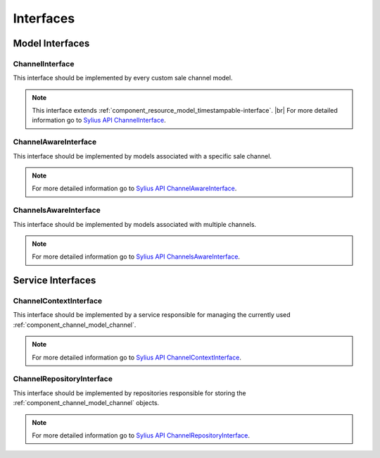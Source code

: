 Interfaces
==========

Model Interfaces
----------------

.. _component_channel_model_channel-interface:

ChannelInterface
~~~~~~~~~~~~~~~~

This interface should be implemented by every custom sale channel model.

.. note::
   This interface extends :ref:`component_resource_model_timestampable-interface`. |br|
   For more detailed information go to `Sylius API ChannelInterface`_.

.. _Sylius API ChannelInterface: http://api.sylius.org/Sylius/Component/Channel/Model/ChannelInterface.html

.. _component_channel_model_channel-aware-interface:

ChannelAwareInterface
~~~~~~~~~~~~~~~~~~~~~

This interface should be implemented by models associated
with a specific sale channel.

.. note::
   For more detailed information go to `Sylius API ChannelAwareInterface`_.

.. _Sylius API ChannelAwareInterface: http://api.sylius.org/Sylius/Component/Channel/Model/ChannelAwareInterface.html

.. _component_channel_model_channels-aware-interface:

ChannelsAwareInterface
~~~~~~~~~~~~~~~~~~~~~~

This interface should be implemented by models associated with multiple channels.

.. note::
   For more detailed information go to `Sylius API ChannelsAwareInterface`_.

.. _Sylius API ChannelsAwareInterface: http://api.sylius.org/Sylius/Component/Channel/Model/ChannelsAwareInterface.html

Service Interfaces
------------------

.. _component_channel_context_channel-context-interface:

ChannelContextInterface
~~~~~~~~~~~~~~~~~~~~~~~

This interface should be implemented by a service
responsible for managing the currently used :ref:`component_channel_model_channel`.

.. note::
   For more detailed information go to `Sylius API ChannelContextInterface`_.

.. _Sylius API ChannelContextInterface: http://api.sylius.org/Sylius/Component/Channel/Model/ChannelContextInterface.html

.. _component_channel_repository_channel-repository-interface:

ChannelRepositoryInterface
~~~~~~~~~~~~~~~~~~~~~~~~~~

This interface should be implemented by repositories responsible
for storing the :ref:`component_channel_model_channel` objects.

.. note::
   For more detailed information go to `Sylius API ChannelRepositoryInterface`_.

.. _Sylius API ChannelRepositoryInterface: http://api.sylius.org/Sylius/Component/Channel/Model/ChannelRepositoryInterface.html
